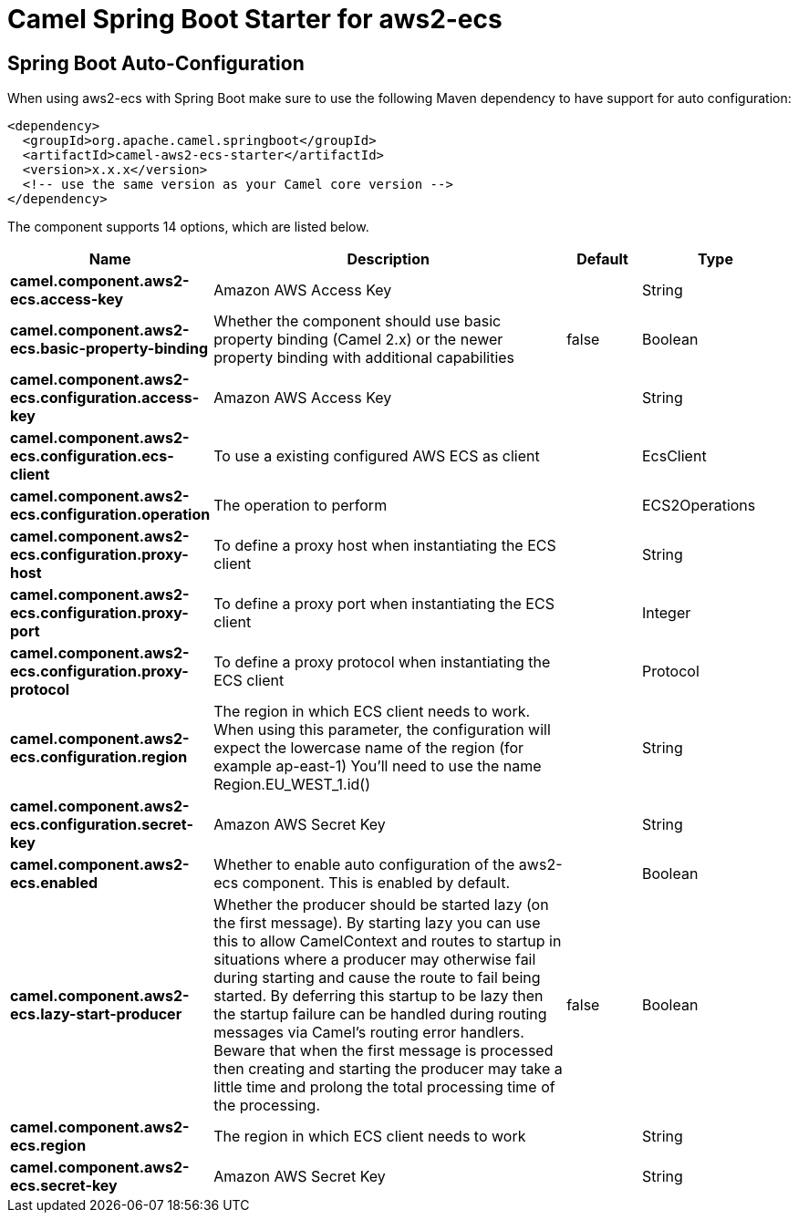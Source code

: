 // spring-boot-auto-configure options: START
:page-partial:
:doctitle: Camel Spring Boot Starter for aws2-ecs

== Spring Boot Auto-Configuration

When using aws2-ecs with Spring Boot make sure to use the following Maven dependency to have support for auto configuration:

[source,xml]
----
<dependency>
  <groupId>org.apache.camel.springboot</groupId>
  <artifactId>camel-aws2-ecs-starter</artifactId>
  <version>x.x.x</version>
  <!-- use the same version as your Camel core version -->
</dependency>
----


The component supports 14 options, which are listed below.



[width="100%",cols="2,5,^1,2",options="header"]
|===
| Name | Description | Default | Type
| *camel.component.aws2-ecs.access-key* | Amazon AWS Access Key |  | String
| *camel.component.aws2-ecs.basic-property-binding* | Whether the component should use basic property binding (Camel 2.x) or the newer property binding with additional capabilities | false | Boolean
| *camel.component.aws2-ecs.configuration.access-key* | Amazon AWS Access Key |  | String
| *camel.component.aws2-ecs.configuration.ecs-client* | To use a existing configured AWS ECS as client |  | EcsClient
| *camel.component.aws2-ecs.configuration.operation* | The operation to perform |  | ECS2Operations
| *camel.component.aws2-ecs.configuration.proxy-host* | To define a proxy host when instantiating the ECS client |  | String
| *camel.component.aws2-ecs.configuration.proxy-port* | To define a proxy port when instantiating the ECS client |  | Integer
| *camel.component.aws2-ecs.configuration.proxy-protocol* | To define a proxy protocol when instantiating the ECS client |  | Protocol
| *camel.component.aws2-ecs.configuration.region* | The region in which ECS client needs to work. When using this parameter, the configuration will expect the lowercase name of the region (for example ap-east-1) You'll need to use the name Region.EU_WEST_1.id() |  | String
| *camel.component.aws2-ecs.configuration.secret-key* | Amazon AWS Secret Key |  | String
| *camel.component.aws2-ecs.enabled* | Whether to enable auto configuration of the aws2-ecs component. This is enabled by default. |  | Boolean
| *camel.component.aws2-ecs.lazy-start-producer* | Whether the producer should be started lazy (on the first message). By starting lazy you can use this to allow CamelContext and routes to startup in situations where a producer may otherwise fail during starting and cause the route to fail being started. By deferring this startup to be lazy then the startup failure can be handled during routing messages via Camel's routing error handlers. Beware that when the first message is processed then creating and starting the producer may take a little time and prolong the total processing time of the processing. | false | Boolean
| *camel.component.aws2-ecs.region* | The region in which ECS client needs to work |  | String
| *camel.component.aws2-ecs.secret-key* | Amazon AWS Secret Key |  | String
|===

// spring-boot-auto-configure options: END
